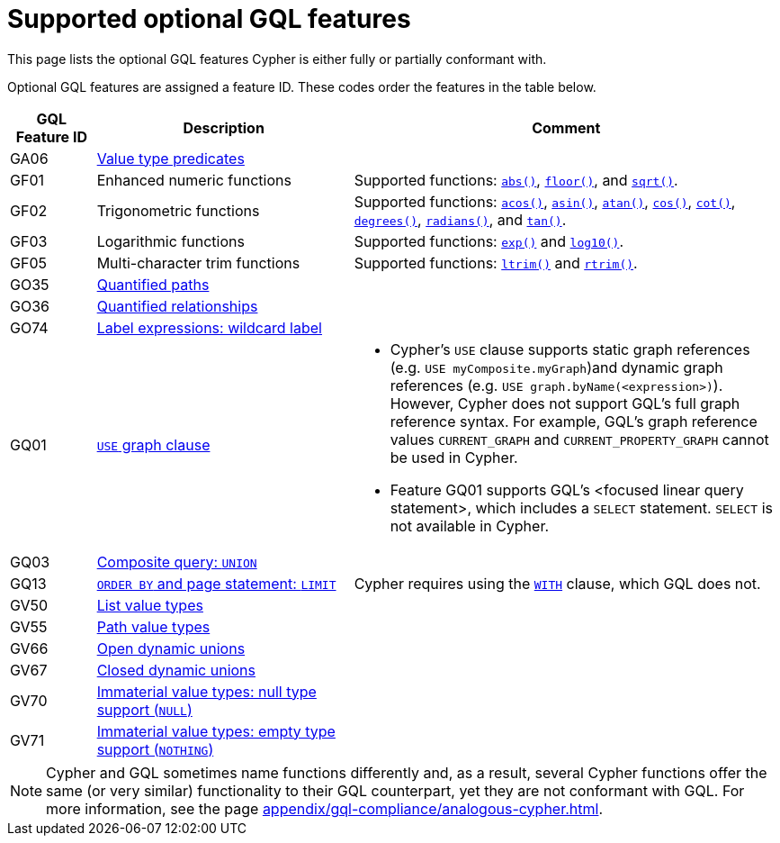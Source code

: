 :description: Information about which optional GQL features Cypher supports.
= Supported optional GQL features

This page lists the optional GQL features Cypher is either fully or partially conformant with.

Optional GQL features are assigned a feature ID.
These codes order the features in the table below.

[options="header",cols="a,3a,5a"]
|===
| GQL Feature ID
| Description
| Comment

| GA06
| xref:values-and-types/type-predicate.adoc[Value type predicates]
|

| GF01
| Enhanced numeric functions
| Supported functions: xref:functions/mathematical-numeric.adoc#functions-abs[`abs()`], xref:functions/mathematical-numeric.adoc#functions-floor[`floor()`], and xref:functions/mathematical-logarithmic.adoc#functions-sqrt[`sqrt()`].

| GF02
| Trigonometric functions
| Supported functions: xref:functions/mathematical-trigonometric.adoc#functions-acos[`acos()`], xref:functions/mathematical-trigonometric.adoc#functions-asin[`asin()`], xref:functions/mathematical-trigonometric.adoc#functions-atan[`atan()`], xref:functions/mathematical-trigonometric.adoc#functions-cos[`cos()`], xref:functions/mathematical-trigonometric.adoc#functions-cot[`cot()`], xref:functions/mathematical-trigonometric.adoc#functions-degrees[`degrees()`], xref:functions/mathematical-trigonometric.adoc#functions-radians[`radians()`], and xref:functions/mathematical-trigonometric.adoc#functions-tan[`tan()`].

| GF03
| Logarithmic functions
| Supported functions: xref:functions/mathematical-logarithmic.adoc#functions-exp[`exp()`] and xref:functions/mathematical-logarithmic.adoc#functions-log10[`log10()`].

| GF05
| Multi-character trim functions
| Supported functions: xref:functions/string.adoc#functions-ltrim[`ltrim()`] and xref:functions/string.adoc#functions-rtrim[`rtrim()`].


| GO35
| xref:patterns/concepts.adoc#quantified-path-patterns[Quantified paths]
|

| GO36
| xref:patterns/concepts.adoc#quantified-relationships[Quantified relationships]
|

| GO74
| xref:patterns/reference.adoc#label-expressions[Label expressions: wildcard label]
|

| GQ01
| xref:clauses/use.adoc[`USE` graph clause]
| * Cypher’s `USE` clause supports static graph references (e.g. `USE myComposite.myGraph`)and dynamic graph references (e.g. `USE graph.byName(<expression>)`).
However, Cypher does not support GQL’s full graph reference syntax.
For example, GQL’s graph reference values `CURRENT_GRAPH` and `CURRENT_PROPERTY_GRAPH` cannot be used in Cypher. 

* Feature GQ01 supports GQL’s <focused linear query statement>, which includes a `SELECT` statement.
`SELECT` is not available in Cypher.

| GQ03
| xref:clauses/union.adoc[Composite query: `UNION`]
|

| GQ13
| xref:clauses/limit.adoc[`ORDER BY` and page statement: `LIMIT`]
| Cypher requires using the xref:clauses/with.adoc[`WITH`] clause, which GQL does not.

| GV50
| xref:values-and-types/lists.adoc[List value types]
|

| GV55
| xref:values-and-types/property-structural-constructed.adoc#structural-types[Path value types]
|

| GV66
| xref:values-and-types/type-predicate.adoc#type-predicate-any-and-nothing[Open dynamic unions]
|

| GV67
| xref:values-and-types/type-predicate.adoc#type-predicate-closed-dynamic-unions[Closed dynamic unions]
|

| GV70
| xref:values-and-types/working-with-null.adoc[Immaterial value types: null type support (`NULL`)]
|

| GV71
| xref:values-and-types/type-predicate.adoc#type-predicate-any-and-nothing[Immaterial value types: empty type support (`NOTHING`)]
|

|===

[NOTE]
Cypher and GQL sometimes name functions differently and, as a result, several Cypher functions offer the same (or very similar) functionality to their GQL counterpart, yet they are not conformant with GQL.
For more information, see the page xref:appendix/gql-compliance/analogous-cypher.adoc[].
